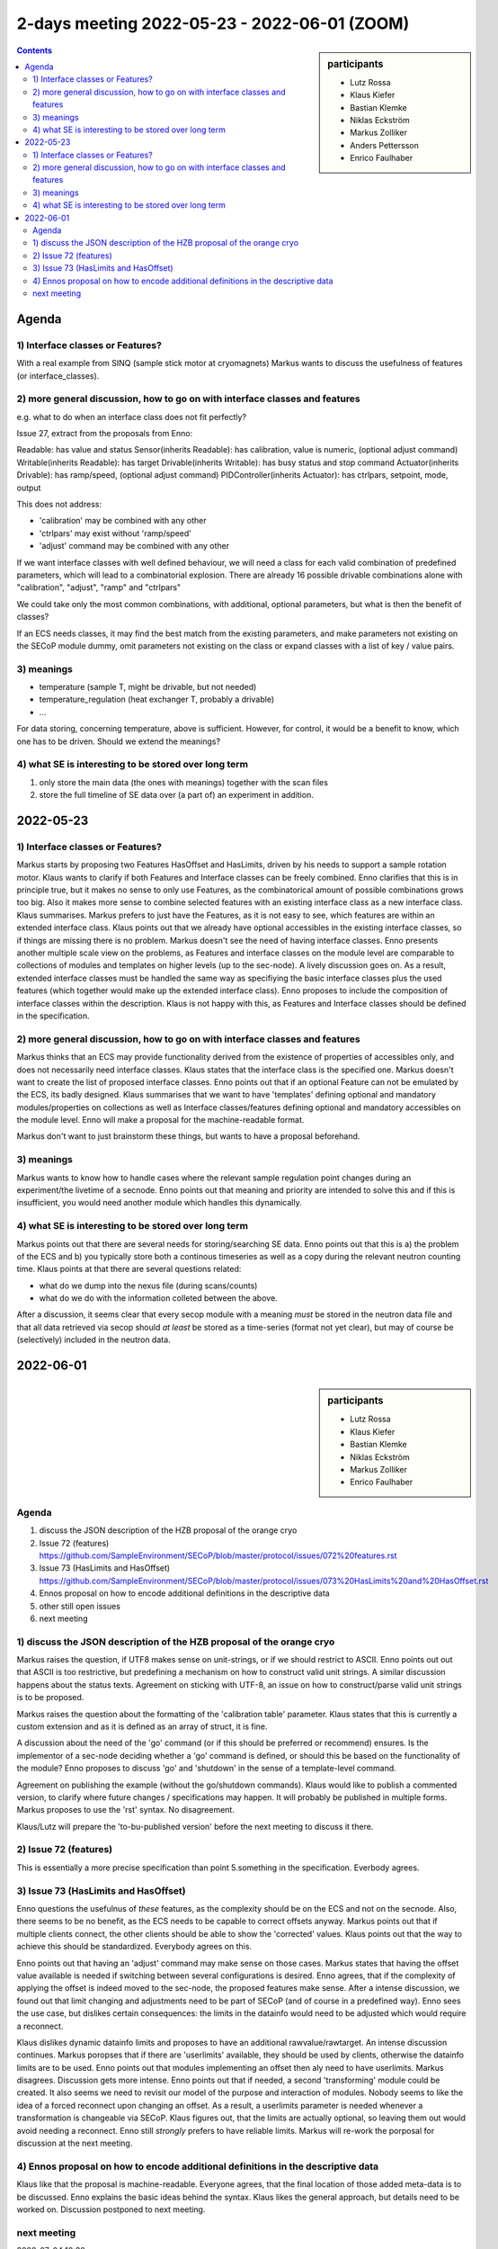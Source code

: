 2-days meeting 2022-05-23 - 2022-06-01 (ZOOM)
=============================================

.. sidebar:: participants

     * Lutz Rossa
     * Klaus Kiefer
     * Bastian Klemke
     * Niklas Eckström
     * Markus Zolliker
     * Anders Pettersson
     * Enrico Faulhaber


.. contents:: Contents
    :local:
    :depth: 2


Agenda
------

1) Interface classes or Features?
+++++++++++++++++++++++++++++++++

With a real example from SINQ (sample stick motor at cryomagnets)
Markus wants to discuss the usefulness of features (or interface_classes).

2) more general discussion, how to go on with interface classes and features
++++++++++++++++++++++++++++++++++++++++++++++++++++++++++++++++++++++++++++

e.g. what to do when an interface class does not fit perfectly?

Issue 27, extract from the proposals from Enno:

Readable: has value and status
Sensor(inherits Readable): has calibration, value is numeric, (optional adjust command)
Writable(inherits Readable): has target
Drivable(inherits Writable): has busy status and stop command
Actuator(inherits Drivable): has ramp/speed, (optional adjust command)
PIDController(inherits Actuator): has ctrlpars, setpoint, mode, output

This does not address:

- 'calibration' may be combined with any other
- 'ctrlpars' may exist without 'ramp/speed'
- 'adjust' command may be combined with any other

If we want interface classes with well defined behaviour, we will
need a class for each valid combination of predefined parameters,
which will lead to a combinatorial explosion. There are already
16 possible drivable combinations alone with "calibration",
"adjust", "ramp" and "ctrlpars"

We could take only the most common combinations, with additional,
optional parameters, but what is then the benefit of classes?

If an ECS needs classes, it may find the best match from the existing parameters,
and make parameters not existing on the SECoP module dummy, omit parameters not
existing on the class or expand classes with a list of key / value pairs.

3) meanings
+++++++++++
- temperature (sample T, might be drivable, but not needed)
- temperature_regulation (heat exchanger T, probably a drivable)
- ...

For data storing, concerning temperature, above is sufficient.
However, for control, it would be a benefit to know, which one has to be driven.
Should we extend the meanings?

4) what SE is interesting to be stored over long term
+++++++++++++++++++++++++++++++++++++++++++++++++++++

1) only store the main data (the ones with meanings) together with the scan files
2) store the full timeline of SE data over (a part of) an experiment in addition.


2022-05-23
----------

1) Interface classes or Features?
+++++++++++++++++++++++++++++++++

Markus starts by proposing two Features HasOffset and HasLimits, driven by his needs to
support a sample rotation motor.
Klaus wants to clarify if both Features and Interface classes can be freely combined.
Enno clarifies that this is in principle true, but it makes no sense to only use Features,
as the combinatorical amount of possible combinations grows too big.
Also it makes more sense to combine selected features with an existing interface class as
a new interface class.
Klaus summarises.
Markus prefers to just have the Features, as it is not easy to see, which features are
within an extended interface class.
Klaus points out that we already have optional accessibles in the existing interface
classes, so if things are missing there is no problem.
Markus doesn't see the need of having interface classes.
Enno presents another multiple scale view on the problems, as Features and interface
classes on the module level are comparable to collections of modules and templates on
higher levels (up to the sec-node).
A lively discussion goes on. As a result, extended interface classes must be handled the
same way as specifiying the basic interface classes plus the used features
(which together would make up the extended interface class).
Enno proposes to include the composition of interface classes within the description.
Klaus is not happy with this, as Features and Interface classes should be defined in the
specification.

2) more general discussion, how to go on with interface classes and features
++++++++++++++++++++++++++++++++++++++++++++++++++++++++++++++++++++++++++++

Markus thinks that an ECS may provide functionality derived from the existence of
properties of accessibles only, and does not necessarily need interface classes.
Klaus states that the interface class is the specified one.
Markus doesn't want to create the list of proposed interface classes.
Enno points out that if an optional Feature can not be emulated by the ECS,
its badly designed.
Klaus summarises that we want to have 'templates' defining optional and mandatory
modules/properties on collections as well as Interface classes/features defining optional
and mandatory accessibles on the module level.
Enno will make a proposal for the machine-readable format.

Markus don't want to just brainstorm these things, but wants to have a proposal beforehand.

3) meanings
+++++++++++

Markus wants to know how to handle cases where the relevant sample regulation point
changes during an experiment/the livetime of a secnode.
Enno points out that meaning and priority are intended to solve this and if this is
insufficient, you would need another module which handles this dynamically.

4) what SE is interesting to be stored over long term
+++++++++++++++++++++++++++++++++++++++++++++++++++++

Markus points out that there are several needs for storing/searching SE data.
Enno points out that this is a) the problem of the ECS and b) you typically store both
a continous timeseries as well as a copy during the relevant neutron counting time.
Klaus points at that there are several questions related:

* what do we dump into the nexus file (during scans/counts)
* what do we do with the information colleted between the above.

After a discussion, it seems clear that every secop module with a meaning *must* be
stored in the neutron data file and that all data retrieved via secop should
*at* *least* be stored as a time-series (format not yet clear), but may of course be
(selectively) included in the neutron data.


2022-06-01
----------

.. sidebar:: participants

     * Lutz Rossa
     * Klaus Kiefer
     * Bastian Klemke
     * Niklas Eckström
     * Markus Zolliker
     * Enrico Faulhaber

Agenda
++++++

1) discuss the JSON description of the HZB proposal of the orange cryo
2) Issue 72 (features)
   https://github.com/SampleEnvironment/SECoP/blob/master/protocol/issues/072%20features.rst
3) Issue 73 (HasLimits and HasOffset)
   https://github.com/SampleEnvironment/SECoP/blob/master/protocol/issues/073%20HasLimits%20and%20HasOffset.rst
4) Ennos proposal on how to encode additional definitions in the descriptive data
5) other still open issues
6) next meeting


1) discuss the JSON description of the HZB proposal of the orange cryo
++++++++++++++++++++++++++++++++++++++++++++++++++++++++++++++++++++++

Markus raises the question, if UTF8 makes sense on unit-strings, or if we should
restrict to ASCII.
Enno points out out that ASCII is too restrictive, but predefining a mechanism on how
to construct valid unit strings.
A similar discussion happens about the status texts.
Agreement on sticking with UTF-8, an issue on how to construct/parse valid unit strings is to be proposed.

Markus raises the question about the formatting of the 'calibration table' parameter.
Klaus states that this is currently a custom extension and as it is defined as an array of struct,
it is fine.

A discussion about the need of the 'go' command (or if this should be preferred or recommend) ensures.
Is the implementor of a sec-node deciding whether a 'go' command is defined, or should this
be based on the functionality of the module?
Enno proposes to discuss 'go' and 'shutdown' in the sense of a template-level command.

Agreement on publishing the example (without the go/shutdown commands).
Klaus would like to publish a commented version, to clarify where future changes / specifications may happen.
It will probably be published in multiple forms.
Markus proposes to use the 'rst' syntax. No disagreement.

Klaus/Lutz will prepare the 'to-bu-published version' before the next meeting to discuss it there.

2) Issue 72 (features)
++++++++++++++++++++++

This is essentially a more precise specification than point 5.something in the specification.
Everbody agrees.

3) Issue 73 (HasLimits and HasOffset)
+++++++++++++++++++++++++++++++++++++

Enno questions the usefulnus of *these* features, as the complexity should be on the ECS
and not on the secnode. Also, there seems to be no benefit, as the ECS needs to be capable to
correct offsets anyway.
Markus points out that if multiple clients connect, the other clients should be able to show the
'corrected' values. Klaus points out that the way to achieve this should be standardized.
Everybody agrees on this.

Enno points out that having an 'adjust' command may make sense on those cases.
Markus states that having the offset value available is needed if switching between several configurations is desired.
Enno agrees, that if the complexity of applying the offset is indeed moved to the sec-node,
the proposed features make sense.
After a intense discussion, we found out that limit changing and adjustments need to be part of SECoP (and of course in a predefined way).
Enno sees the use case, but dislikes certain consequences:
the limits in the datainfo would need to be adjusted which would require a reconnect.

Klaus dislikes dynamic datainfo limits and proposes to have an additional rawvalue/rawtarget.
An intense discussion continues.
Markus poropses that if there are 'userlimits' available, they should be used by clients,
otherwise the datainfo limits are to be used.
Enno points out that modules implementing an offset then aly need to have userlimits.
Markus disagrees.
Discussion gets more intense.
Enno points out that if needed, a second 'transforming' module could be created.
It also seems we need to revisit our model of the purpose and interaction of modules.
Nobody seems to like the idea of a forced reconnect upon changing an offset.
As a result, a userlimits parameter is needed whenever a transformation is changeable via SECoP.
Klaus figures out, that the limits are actually optional, so leaving them out would avoid needing a reconnect.
Enno still *strongly* prefers to have reliable limits.
Markus will re-work the porposal for discussion at the next meeting.

4) Ennos proposal on how to encode additional definitions in the descriptive data
+++++++++++++++++++++++++++++++++++++++++++++++++++++++++++++++++++++++++++++++++
Klaus like that the proposal is machine-readable.
Everyone agrees, that the final location of those added meta-data is to be discussed.
Enno explains the basic ideas behind the syntax.
Klaus likes the general approach, but details need to be worked on.
Discussion postponed to next meeting.

next meeting
++++++++++++
2022-07-04 10:30
